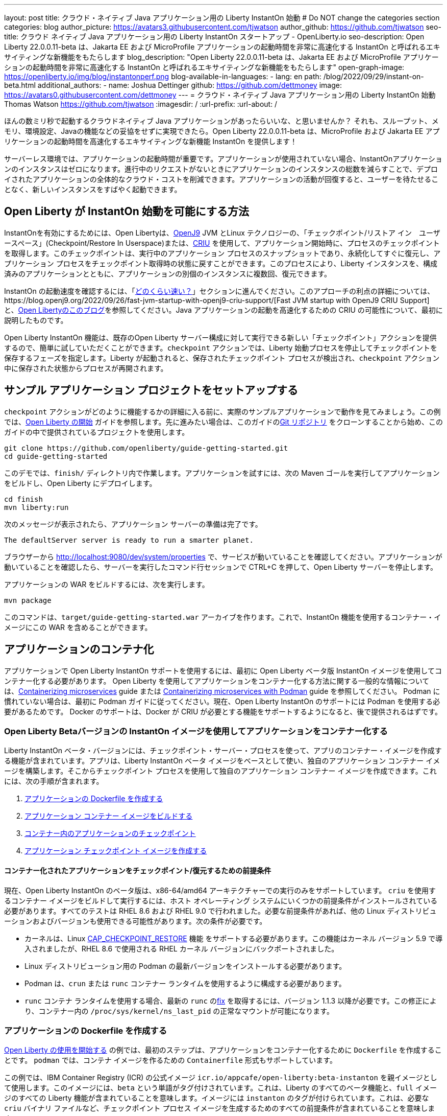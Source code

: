 ---
layout: post
title: クラウド・ネイティブ Java アプリケーション用の Liberty InstantOn 始動
# Do NOT change the categories section
categories: blog
author_picture: https://avatars3.githubusercontent.com/tjwatson
author_github: https://github.com/tjwatson
seo-title: クラウド ネイティブ Java アプリケーション用の Liberty InstantOn スタートアップ - OpenLiberty.io
seo-description: Open Liberty 22.0.0.11-beta は、Jakarta EE および MicroProfile アプリケーションの起動時間を非常に高速化する InstantOn と呼ばれるエキサイティングな新機能をもたらします
blog_description: "Open Liberty 22.0.0.11-beta は、Jakarta EE および MicroProfile アプリケーションの起動時間を非常に高速化する InstantOn と呼ばれるエキサイティングな新機能をもたらします"
open-graph-image: https://openliberty.io/img/blog/instantonperf.png
blog-available-in-languages:
- lang: en
  path: /blog/2022/09/29/instant-on-beta.html
additional_authors: 
- name: Joshua Dettinger
  github: https://github.com/dettmoney
  image: https://avatars0.githubusercontent.com/dettmoney
---
= クラウド・ネイティブ Java アプリケーション用の Liberty InstantOn 始動
Thomas Watson <https://github.com/tjwatson>
:imagesdir: /
:url-prefix:
:url-about: /

ほんの数ミリ秒で起動するクラウドネイティブ Java アプリケーションがあったらいいな、と思いませんか？ それも、スループット、メモリ、環境設定、Javaの機能などの妥協をせずに実現できたら。Open Liberty 22.0.0.11-beta は、MicroProfile および Jakarta EE アプリケーションの起動時間を高速化するエキサイティングな新機能 InstantOn を提供します！

サーバーレス環境では、アプリケーションの起動時間が重要です。アプリケーションが使用されていない場合、InstantOnアプリケーションのインスタンスはゼロになります。進行中のリクエストがないときにアプリケーションのインスタンスの総数を減らすことで、デプロイされたアプリケーションの全体的なクラウド・コストを削減できます。アプリケーションの活動が回復すると、ユーザーを待たせることなく、新しいインスタンスをすばやく起動できます。

== Open Liberty が InstantOn 始動を可能にする方法

InstantOnを有効にするためには、Open Libertyは、link:https://www.eclipse.org/openj9/[OpenJ9] JVM とLinux テクノロジーの、「チェックポイント/リストア イン　ユーザースペース」(Checkpoint/Restore In Userspace)または、link:https://criu.org/[CRIU] を使用して、アプリケーション開始時に、プロセスのチェックポイントを取得します。このチェックポイントは、実行中のアプリケーション プロセスのスナップショットであり、永続化してすぐに復元し、アプリケーション プロセスをチェックポイント取得時の状態に戻すことができます。このプロセスにより、Liberty インスタンスを、構成済みのアプリケーションとともに、アプリケーションの別個のインスタンスに複数回、復元できます。

InstantOn の起動速度を確認するには、「<<benchmark, どのくらい速い？>>」セクションに進んでください。このアプローチの利点の詳細については、https://blog.openj9.org/2022/09/26/fast-jvm-startup-with-openj9-criu-support/[Fast JVM startup with OpenJ9 CRIU Support] と、link:/blog/2020/02/12/faster-startup-Java-applications-criu.html[Open Libertyのこのブログ]を参照してください。Java アプリケーションの起動を高速化するための CRIU の可能性について、最初に説明したものです。

Open Liberty InstantOn 機能は、既存のOpen Liberty サーバー構成に対して実行できる新しい「チェックポイント」アクションを提供するので、簡単に試していただくことができます。`checkpoint` アクションでは、Liberty 始動プロセスを停止してチェックポイントを保存するフェーズを指定します。Liberty が起動されると、保存されたチェックポイント プロセスが検出され、`checkpoint` アクション中に保存された状態からプロセスが再開されます。

== サンプル アプリケーション プロジェクトをセットアップする


`checkpoint` アクションがどのように機能するかの詳細に入る前に、実際のサンプルアプリケーションで動作を見てみましょう。この例では、link:/guides/getting-started.html[Open Liberty の開始] ガイドを参照します。先に進みたい場合は、このガイドのlink:https://github.com/openliberty/guide-getting-started.git[Git リポジトリ] をクローンすることから始め、このガイドの中で提供されているプロジェクトを使用します。

[source]
----

git clone https://github.com/openliberty/guide-getting-started.git
cd guide-getting-started
----

このデモでは、`finish/` ディレクトリ内で作業します。アプリケーションを試すには、次の Maven ゴールを実行してアプリケーションをビルドし、Open Liberty にデプロイします。

[source]
----
cd finish
mvn liberty:run
----
次のメッセージが表示されたら、アプリケーション サーバーの準備は完了です。
[source]
----
The defaultServer server is ready to run a smarter planet.
----

ブラウザーから http://localhost:9080/dev/system/properties で、サービスが動いていることを確認してください。アプリケーションが動いていることを確認したら、サーバーを実行したコマンド行セッションで CTRL+C を押して、Open Liberty サーバーを停止します。

アプリケーションの WAR をビルドするには、次を実行します。
[source]
----
mvn package
----
このコマンドは、`target/guide-getting-started.war` アーカイブを作ります。これで、InstantOn 機能を使用するコンテナー・イメージにこの WAR を含めることができます。

== アプリケーションのコンテナ化

アプリケーションで Open Liberty InstantOn サポートを使用するには、最初に Open Liberty ベータ版 InstantOn イメージを使用してコンテナー化する必要があります。 Open Liberty を使用してアプリケーションをコンテナー化する方法に関する一般的な情報については、link:/guides/containerize.html[Containerizing microservices] guide または link:/guides/containerize-podman.html[Containerizing microservices with Podman] guide を参照してください。 Podman に慣れていない場合は、最初に Podman ガイドに従ってください。現在、Open Liberty InstantOn のサポートには Podman を使用する必要があるためです。 Docker のサポートは、Docker が CRIU が必要とする機能をサポートするようになると、後で提供されるはずです。

=== Open Liberty Betaバージョンの InstantOn イメージを使用してアプリケーションをコンテナー化する


Liberty InstantOn ベータ・バージョンには、チェックポイント・サーバー・プロセスを使って、アプリのコンテナー・イメージを作成する機能が含まれています。アプリは、Liberty InstantOn ベータ イメージをベースとして使い、独自のアプリケーション コンテナー イメージを構築します。そこからチェックポイント プロセスを使用して独自のアプリケーション コンテナー イメージを作成できます。これには、次の手順が含まれます。

1. <<dockerfile, アプリケーションの Dockerfile を作成する>>
2. <<app-image, アプリケーション コンテナー イメージをビルドする>>
3. <<checkpoint-app, コンテナー内のアプリケーションのチェックポイント>>
4. <<checkpoint-image, アプリケーション チェックポイント イメージを作成する>>

==== コンテナー化されたアプリケーションをチェックポイント/復元するための前提条件

現在、Open Liberty InstantOn のベータ版は、x86-64/amd64 アーキテクチャーでの実行のみをサポートしています。 `criu` を使用するコンテナー イメージをビルドして実行するには、ホスト オペレーティング システムにいくつかの前提条件がインストールされている必要があります。すべてのテストは RHEL 8.6 および RHEL 9.0 で行われました。必要な前提条件があれば、他の Linux ディストリビューションおよびバージョンも使用できる可能性があります。次の条件が必要です。

* カーネルは、Linux link:https://man7.org/linux/man-pages/man7/capabilities.7.html[CAP_CHECKPOINT_RESTORE] 機能 をサポートする必要があります。この機能はカーネル バージョン 5.9 で導入されましたが、RHEL 8.6 で使用される RHEL カーネル バージョンにバックポートされました。
* Linux ディストリビューション用の Podman の最新バージョンをインストールする必要があります。
* Podman は、`crun` または `runc` コンテナー ランタイムを使用するように構成する必要があります。
* `runc` コンテナ ランタイムを使用する場合、最新の `runc` のlink:https://github.com/opencontainers/runc/pull/3451[fix] を取得するには、バージョン 1.1.3 以降が必要です。この修正により、コンテナー内の `/proc/sys/kernel/ns_last_pid` の正常なマウントが可能になります。

[#dockerfile]
=== アプリケーションの Dockerfile を作成する

link:/guides/getting-started.html[Open Liberty の使用を開始する] の例では、最初のステップは、アプリケーションをコンテナー化するために `Dockerfile` を作成することです。 `podman` では、コンテナ イメージを作るための `Containerfile` 形式もサポートしています。

この例では、IBM Container Registry (ICR) の公式イメージ `icr.io/appcafe/open-liberty:beta-instanton` を親イメージとして使用します。このイメージには、`beta` という単語がタグ付けされています。これは、Liberty のすべてのベータ機能と、`full` イメージのすべての Liberty 機能が含まれていることを意味します。イメージには `instanton` のタグが付けられています。これは、必要な `criu` バイナリ ファイルなど、チェックポイント プロセス イメージを生成するためのすべての前提条件が含まれていることを意味します。

link:/guides/getting-started.html[Open Liberty の開始] のアプリケーションの  `Dockerfile` は、既に `finish/Dockerfile` にあります。既存の `finish/Dockerfile` を編集し、`FROM` 命令を変更して `icr.io/appcafe/open-liberty:beta-instanton` 親イメージを使用します。 `Dockerfile` を保存すると、次のようになります。

.Dockerfile
[source]
----
FROM icr.io/appcafe/open-liberty:beta-instanton

ARG VERSION=1.0
ARG REVISION=SNAPSHOT

LABEL \
  org.opencontainers.image.authors="Your Name" \
  org.opencontainers.image.vendor="IBM" \
  org.opencontainers.image.url="local" \
  org.opencontainers.image.source="https://github.com/OpenLiberty/guide-getting-started" \
  org.opencontainers.image.version="$VERSION" \
  org.opencontainers.image.revision="$REVISION" \
  vendor="Open Liberty" \
  name="system" \
  version="$VERSION-$REVISION" \
  summary="The system microservice from the Getting Started guide" \
  description="This image contains the system microservice running with the Open Liberty runtime."

COPY --chown=1001:0 src/main/liberty/config/ /config/
COPY --chown=1001:0 target/*.war /config/apps/

RUN configure.sh

----

[#app-image]
=== アプリケーション コンテナー イメージをビルドする

`criu` がチェックポイントを取得してプロセスを復元できるようにするには、`criu` バイナリに追加の link:https://access.redhat.com/documentation/en-us/red_hat_enterprise_linux_atomic_host/7/html/container_security_guide/linux_capabilities_and_seccomp[Linux 機能] 付与する必要があります。特に、Open Liberty の場合、`cap_checkpoint_restore` 、`cap_net_admin` 、および`cap_sys_ptrace` を付与する必要があります。 Open Liberty InstantOn ベータ イメージには、必要な機能が既に `criu` バイナリ ファイルに付与されている `criu` バイナリが含まれています。 criu バイナリが実行時に割り当てられた機能にアクセスできるようにするには、criu を実行しているコンテナーにも、起動時に必要な機能を付与する必要があります。これらの機能をコンテナーに付与するには、次の 2 つの方法のいずれかを使用します。

. `--privileged` オプションを使用して特権コンテナを使用する
. `--cap-add` オプションを使用して特定の機能を割り当てる

Docker を使用する場合、通常、デーモンには root 権限があります。この権限により、コンテナーを起動するときに要求された機能を付与できます。 Podman にはデーモンがないため、コンテナーを起動するユーザーは、必要な Linux 機能をコンテナーに付与する権限を持っている必要があります。 root として実行するか、`sudo` を使用して `podman` コマンドを実行すると、この権限が付与されます。この例では、root ユーザーとして `podman` コマンドを実行していることにします。

`root` 権限で実行したとすると、`podman build` コマンドを使用してコンテナー イメージをビルドできます。 `finish/` ディレクトリから次のコマンドを実行して、アプリケーションのコンテナー イメージをビルドします。

[source]
.アプリケーション コンテナー イメージをビルドする
----
podman build -t getting-started .
----

このコマンドは、`getting-started` コンテナー イメージを作成します。ただし、このコンテナー イメージには、InstantOn の起動に使用できるチェックポイント イメージ ファイルは含まれていません。次のコマンドを使用して、このアプリケーション コンテナー イメージを実行できます。

[source]
.アプリケーション コンテナを実行する
----
podman run --name getting-started --rm -p 9080:9080 getting-started
----

Liberty が開始されたことを示すメッセージが表示されるまでにかかる時間を記録して、コンテナーで実行されているサービスが立ち上がっているのを http://localhost:9080/dev/system/properties で確認してください。アプリケーションが動いているのが確認できたら、 `podman run` コマンドを実行したコマンドライン セッションで CTRL+C を押して、実行中のコンテナーを停止します。

[#checkpoint-app]
=== コンテナー内のアプリケーションのチェックポイント

Open Liberty には、始動プロセス中にチェックポイントが発生する可能性のある 3 つのフェーズがあります。

1. `features` - これは、チェックポイントが発生する可能性がある最も初期のフェーズです。チェックポイントは、構成済みの Open Liberty フィーチャーがすべて開始された後、インストール済みアプリケーションの処理が発生する前に発生します。
2. `deployment` - チェックポイントは、構成されたアプリケーション メタデータの処理後に発生します。アプリケーションに、アプリケーションの起動の一部として実行されるコンポーネントがある場合、アプリケーションからコードを実行する前にチェックポイントが取得されます。
3. `applications` - これは、チェックポイントが発生する可能性がある最後のフェーズであるため、アプリケーション インスタンスを復元する際の起動時間が最速になる可能性があります。チェックポイントは、構成済みのすべてのアプリケーションが開始済みとして報告された後に発生します。このフェーズは、アプリケーションの着信要求をリッスンするためにポートを開く前に発生します。

通常、`applications` フェーズでは、アプリケーションの起動時間が最も短くなりますが、サーバー プロセスのチェックポイントが発生する前に一部のアプリケーション コードが実行される可能性もあります。これは、アプリケーションの複数の同時インスタンスに復元されるべきではない状態をアプリケーションが保持している場合、チェックポイント プロセスを復元するときに望ましくない動作を引き起こす可能性があります。たとえば、チェックポイントが取得される前にデータベースなどの外部リソースに接続すると、同じ接続を複数回復元しようとするため、そのようなプロセスの多くのインスタンスの復元に失敗します。ただし、アプリケーションの初期化でデータベース接続を開くなどの操作が実行されない場合は、チェックポイントに `applications` フェーズを使用できる場合があります。

アプリケーション コンテナー イメージをビルドしたら、それを使用して、前述のチェックポイント フェーズ (`features` , `deployment` , `applications` ) のいずれかでアプリケーション プロセスをチェックポイントできます。 `podman run` に `--env` オプションを使用して、`WLP_CHECKPOINT` の値を使用可能なチェックポイント フェーズの 1 つに設定することで、チェックポイントのフェーズを指定できます。この例では、次の `podman` コマンドを実行して `applications` フェーズを使用します。

.コンテナーでチェックポイントを実行する
[source]
----
podman run \
  --name getting-started-checkpoint-container \
  --privileged \
  --env WLP_CHECKPOINT=applications \
  getting-started
----

- コンテナー内で `criu` チェックポイントを実行するには、`--privileged` オプションが必要です。
- `WLP_CHECKPOINT` 環境変数は、チェックポイント フェーズを指定するために使用されます。開始例の場合、`applications` チェックポイント フェーズが最速の復元時間を提供します。

これにより、Open Liberty で実行されているアプリケーションでコンテナーが開始されます。 Open Liberty の開始後、`WLP_CHECKPOINT` 環境変数で指定されたフェーズでチェックポイントが実行されます。コンテナ プロセス データが永続化された後、コンテナは停止し、チェックポイント プロセス データを含む停止中のコンテナが残ります。出力は次のようになります。

.Process checkpoint output
[source]
----
Performing checkpoint --at=applications

Launching defaultServer (Open Liberty 22.0.0.11-beta/wlp-1.0.69.cl221020220912-1100) on Eclipse OpenJ9 VM, version 17.0.5-ea+2 (en_US)
CWWKE0953W: This version of Open Liberty is an unsupported early release version.
[AUDIT   ] CWWKE0001I: The server defaultServer has been launched.
[AUDIT   ] CWWKG0093A: Processing configuration drop-ins resource: /opt/ol/wlp/usr/servers/defaultServer/configDropins/defaults/checkpoint.xml
[AUDIT   ] CWWKG0093A: Processing configuration drop-ins resource: /opt/ol/wlp/usr/servers/defaultServer/configDropins/defaults/keystore.xml
[AUDIT   ] CWWKG0093A: Processing configuration drop-ins resource: /opt/ol/wlp/usr/servers/defaultServer/configDropins/defaults/open-default-port.xml
[AUDIT   ] CWWKZ0058I: Monitoring dropins for applications.
[AUDIT   ] CWWKT0016I: Web application available (default_host): http://f5edff273d9c:9080/ibm/api/
[AUDIT   ] CWWKT0016I: Web application available (default_host): http://f5edff273d9c:9080/metrics/
[AUDIT   ] CWWKT0016I: Web application available (default_host): http://f5edff273d9c:9080/health/
[AUDIT   ] CWWKT0016I: Web application available (default_host): http://f5edff273d9c:9080/dev/
[AUDIT   ] CWWKZ0001I: Application guide-getting-started started in 0.986 seconds.
[AUDIT   ] CWWKC0451I: A server checkpoint was requested. When the checkpoint completes, the server stops.


----

現在、このプロセスは `podman build` ステップの一部として実行できません。これは、Podman (および Docker) が、`criu` がプロセス チェックポイントを実行するために必要な Linux 機能をコンテナー イメージ ビルドに付与する方法を提供していないためです。

[#checkpoint-image]
=== アプリケーション チェックポイント イメージを作成する

ここまでで、getting-started-checkpoint-container という名前の停止済みコンテナーに、getting-started アプリケーションのチェックポイント プロセス データを作成して保存しました。最後の手順は、チェックポイント プロセス データを含む新しいコンテナー イメージを作成することです。このコンテナー イメージが開始されると、チェックポイントが作成された時点からアプリケーション プロセスが再開され、InstantOn アプリケーションが作成されます。次の `podman commit` を実行して、新しいイメージを作成できます。

.チェックポイントをイメージにコミットする
[source]
----
podman commit getting-started-checkpoint-container getting-started-instanton
----

これで、`getting-started` と `getting-started-instanton` という名前の 2 つのアプリケーション イメージが作成されました。 `getting-started-instanton` コンテナー イメージを使用してコンテナーを開始すると、元の `getting-started` イメージよりも起動時間が大幅に短縮されます。

== Instanton アプリケーション イメージの実行

通常、アプリケーション コンテナーは、次のようなコマンドを使用してアプリケーション コンテナー イメージから開始できます

[source]
----
podman run --rm -p 9080:9080 getting-started-instanton
----

ただし、このコマンドは失敗します。これは、`criu` がコンテナー内のプロセスを復元できるようにするために昇格された特権が必要になるためです。 Liberty がチェックポイント プロセスの復元に失敗すると、チェックポイント イメージなしで起動することによって回復し、次のメッセージをログに記録します。

[source]
----
CWWKE0957I: Restoring the checkpoint server process failed. Check the /logs/checkpoint/restore.log log to determine why the checkpoint process was not restored. Launching the server without using the checkpoint image.
----

=== `--privileged` オプションで実行

利用可能なすべての必要な特権を付与するには、次のコマンドで特権コンテナーを起動することを選択できます。

[source]
----
podman run --rm --privileged -p 9080:9080 getting-started-instanton
----

成功すると、次のような出力が表示されます。

[source]
----
[AUDIT   ] CWWKZ0001I: Application guide-getting-started started in 0.059 seconds.
[AUDIT   ] CWWKC0452I: The Liberty server process resumed operation from a checkpoint in 0.088 seconds.
[AUDIT   ] CWWKF0012I: The server installed the following features: [cdi-3.0, checkpoint-1.0, concurrent-2.0, distributedMap-1.0, jndi-1.0, json-1.0, jsonb-2.0, jsonp-2.0, monitor-1.0, mpConfig-3.0, mpHealth-4.0, mpMetrics-4.0, restfulWS-3.0, restfulWSClient-3.0, servlet-5.0, ssl-1.0, transportSecurity-1.0].
[AUDIT   ] CWWKF0011I: The defaultServer server is ready to run a smarter planet. The defaultServer server started in 0.098 seconds.
----

=== 特権のないコンテナーで実行する

上記では、`--privileged`で、完全に特権のあるコンテナーの例をご紹介しましたが、実は、コンテナーに全部の特権を与えることはお勧めしません。ベスト プラクティスは、昇格された特権をコンテナーの実行に必要なものだけに減らすことです。次のコマンドを使用して、完全な `--privileged` コンテナを実行せずに、コンテナに必要な権限を付与できます:

.podman run with unconfined --security-opt options
[source]
----
podman run \
  --rm \
  --cap-add=CHECKPOINT_RESTORE \
  --cap-add=NET_ADMIN \
  --cap-add=SYS_PTRACE \
  --security-opt seccomp=unconfined \
  --security-opt systempaths=unconfined \
  --security-opt apparmor=unconfined \
  -p 9080:9080 \
  getting-started-instanton
----

`--cap-add` オプションは、`criu` が必要とする 3 つの Linux 機能をコンテナーに付与します。 `--security-opt` オプションは、必要なシステム コールへの `criu` アクセスと、ホストからの `/proc/sys/kernel/ns_last_pid` へのアクセスを許可するために必要です。

=== セキュリティが制限された非特権コンテナーでの実行

`unconfined` を使用する `--security-opt` オプションの必要性を減らすと、チェックポイント プロセスをさらに簡素化できます。デフォルトでは、`podman` は `criu` が必要とするすべてのシステム コールへのアクセスを許可していません。 (ファイル `/usr/share/containers/seccomp.json` にデフォルトの値が指定されています)　まず、`criu` がコンテナーに必要とするすべてのシステム コールを許可するような、追加の構成ファイルを作る必要があります。次に、ホスト `/proc/sys/kernel/ns_last_pid` をマウントする必要があります。次のコマンドを使用して、これらの両方の手順を実行できます。

.--security-opt を制限してpodmanを実行した場合
[source]
----
podman run \
  --rm \
  --cap-add=CHECKPOINT_RESTORE \
  --cap-add=NET_ADMIN \
  --cap-add=SYS_PTRACE \
  --security-opt seccomp=criuRequiredSysCalls.json \
  -v /proc/sys/kernel/ns_last_pid:/proc/sys/kernel/ns_last_pid \
  -p 9080:9080 \
  getting-started-instanton
----

`--security-opt seccomp=` オプションは、<<sys-calls-json,`criuRequiredSysCalls.json`>> というファイルを参照します。このファイルは、`criu` が必要とするシステム コールを指定します。
`-v` オプションは、コンテナによるアクセスのためにホスト `/proc/sys/kernel/ns_last_pid` をマウントします。

Linux ディストリビューションによっては、Podman はデフォルトで `runc` または `crun` を使用する場合があります。 Podman インストール用に構成されているコンテナー ランタイムを確認するには、コマンド `podman info` を実行し、`ociRuntime` セクションを確認します。 `runc` を使用する場合は、バージョン 1.1.3 以降を使用していることを確認してください。この方法が機能するには、1.1.3 以降のバージョンの `runc` が必要です。

RHEL 8.6 または RHEL 9.0 インストールがどの程度最新のものであるかによっては、`criuRequiredSysCalls.json` を指定するための `--security-opt` が必要でない場合があります。執筆時点では、RHEL 8.6 および RHEL 9.0 の最新バージョンには、デフォルトで起動するコンテナーに必要なシステム コールを許可する Podman が含まれています。このデフォルトにより、`--security-opt seccomp=criuRequiredSysCalls.json` の指定が不要になります。

[#sys-calls-json]
[source,json]
.criuRequiredSysCalls.json
----
{
	"defaultAction": "SCMP_ACT_ERRNO",
	"defaultErrnoRet": 1,
	"archMap": [
		{
			"architecture": "SCMP_ARCH_X86_64",
			"subArchitectures": [
				"SCMP_ARCH_X86",
				"SCMP_ARCH_X32"
			]
		},
		{
			"architecture": "SCMP_ARCH_AARCH64",
			"subArchitectures": [
				"SCMP_ARCH_ARM"
			]
		},
		{
			"architecture": "SCMP_ARCH_MIPS64",
			"subArchitectures": [
				"SCMP_ARCH_MIPS",
				"SCMP_ARCH_MIPS64N32"
			]
		},
		{
			"architecture": "SCMP_ARCH_MIPS64N32",
			"subArchitectures": [
				"SCMP_ARCH_MIPS",
				"SCMP_ARCH_MIPS64"
			]
		},
		{
			"architecture": "SCMP_ARCH_MIPSEL64",
			"subArchitectures": [
				"SCMP_ARCH_MIPSEL",
				"SCMP_ARCH_MIPSEL64N32"
			]
		},
		{
			"architecture": "SCMP_ARCH_MIPSEL64N32",
			"subArchitectures": [
				"SCMP_ARCH_MIPSEL",
				"SCMP_ARCH_MIPSEL64"
			]
		},
		{
			"architecture": "SCMP_ARCH_S390X",
			"subArchitectures": [
				"SCMP_ARCH_S390"
			]
		},
		{
			"architecture": "SCMP_ARCH_RISCV64",
			"subArchitectures": null
		}
	],
	"syscalls": [
		{
			"names": [
				"accept",
				"accept4",
				"access",
				"adjtimex",
				"alarm",
				"bind",
				"brk",
				"capget",
				"capset",
				"chdir",
				"chmod",
				"chown",
				"chown32",
				"clock_adjtime",
				"clock_adjtime64",
				"clock_getres",
				"clock_getres_time64",
				"clock_gettime",
				"clock_gettime64",
				"clock_nanosleep",
				"clock_nanosleep_time64",
				"close",
				"close_range",
				"connect",
				"copy_file_range",
				"creat",
				"dup",
				"dup2",
				"dup3",
				"epoll_create",
				"epoll_create1",
				"epoll_ctl",
				"epoll_ctl_old",
				"epoll_pwait",
				"epoll_pwait2",
				"epoll_wait",
				"epoll_wait_old",
				"eventfd",
				"eventfd2",
				"execve",
				"execveat",
				"exit",
				"exit_group",
				"faccessat",
				"faccessat2",
				"fadvise64",
				"fadvise64_64",
				"fallocate",
				"fanotify_mark",
				"fchdir",
				"fchmod",
				"fchmodat",
				"fchown",
				"fchown32",
				"fchownat",
				"fcntl",
				"fcntl64",
				"fdatasync",
				"fgetxattr",
				"flistxattr",
				"flock",
				"fork",
				"fremovexattr",
				"fsetxattr",
				"fstat",
				"fstat64",
				"fstatat64",
				"fstatfs",
				"fstatfs64",
				"fsync",
				"ftruncate",
				"ftruncate64",
				"futex",
				"futex_time64",
				"futex_waitv",
				"futimesat",
				"getcpu",
				"getcwd",
				"getdents",
				"getdents64",
				"getegid",
				"getegid32",
				"geteuid",
				"geteuid32",
				"getgid",
				"getgid32",
				"getgroups",
				"getgroups32",
				"getitimer",
				"getpeername",
				"getpgid",
				"getpgrp",
				"getpid",
				"getppid",
				"getpriority",
				"getrandom",
				"getresgid",
				"getresgid32",
				"getresuid",
				"getresuid32",
				"getrlimit",
				"get_robust_list",
				"getrusage",
				"getsid",
				"getsockname",
				"getsockopt",
				"get_thread_area",
				"gettid",
				"gettimeofday",
				"getuid",
				"getuid32",
				"getxattr",
				"inotify_add_watch",
				"inotify_init",
				"inotify_init1",
				"inotify_rm_watch",
				"io_cancel",
				"ioctl",
				"io_destroy",
				"io_getevents",
				"io_pgetevents",
				"io_pgetevents_time64",
				"ioprio_get",
				"ioprio_set",
				"io_setup",
				"io_submit",
				"io_uring_enter",
				"io_uring_register",
				"io_uring_setup",
				"ipc",
				"kill",
				"landlock_add_rule",
				"landlock_create_ruleset",
				"landlock_restrict_self",
				"lchown",
				"lchown32",
				"lgetxattr",
				"link",
				"linkat",
				"listen",
				"listxattr",
				"llistxattr",
				"_llseek",
				"lremovexattr",
				"lseek",
				"lsetxattr",
				"lstat",
				"lstat64",
				"madvise",
				"membarrier",
				"memfd_create",
				"memfd_secret",
				"mincore",
				"mkdir",
				"mkdirat",
				"mknod",
				"mknodat",
				"mlock",
				"mlock2",
				"mlockall",
				"mmap",
				"mmap2",
				"mprotect",
				"mq_getsetattr",
				"mq_notify",
				"mq_open",
				"mq_timedreceive",
				"mq_timedreceive_time64",
				"mq_timedsend",
				"mq_timedsend_time64",
				"mq_unlink",
				"mremap",
				"msgctl",
				"msgget",
				"msgrcv",
				"msgsnd",
				"msync",
				"munlock",
				"munlockall",
				"munmap",
				"nanosleep",
				"newfstatat",
				"_newselect",
				"open",
				"openat",
				"openat2",
				"pause",
				"pidfd_open",
				"pidfd_send_signal",
				"pipe",
				"pipe2",
				"poll",
				"ppoll",
				"ppoll_time64",
				"prctl",
				"pread64",
				"preadv",
				"preadv2",
				"prlimit64",
				"process_mrelease",
				"pselect6",
				"pselect6_time64",
				"pwrite64",
				"pwritev",
				"pwritev2",
				"read",
				"readahead",
				"readlink",
				"readlinkat",
				"readv",
				"recv",
				"recvfrom",
				"recvmmsg",
				"recvmmsg_time64",
				"recvmsg",
				"remap_file_pages",
				"removexattr",
				"rename",
				"renameat",
				"renameat2",
				"restart_syscall",
				"rmdir",
				"rseq",
				"rt_sigaction",
				"rt_sigpending",
				"rt_sigprocmask",
				"rt_sigqueueinfo",
				"rt_sigreturn",
				"rt_sigsuspend",
				"rt_sigtimedwait",
				"rt_sigtimedwait_time64",
				"rt_tgsigqueueinfo",
				"sched_getaffinity",
				"sched_getattr",
				"sched_getparam",
				"sched_get_priority_max",
				"sched_get_priority_min",
				"sched_getscheduler",
				"sched_rr_get_interval",
				"sched_rr_get_interval_time64",
				"sched_setaffinity",
				"sched_setattr",
				"sched_setparam",
				"sched_setscheduler",
				"sched_yield",
				"seccomp",
				"select",
				"semctl",
				"semget",
				"semop",
				"semtimedop",
				"semtimedop_time64",
				"send",
				"sendfile",
				"sendfile64",
				"sendmmsg",
				"sendmsg",
				"sendto",
				"setfsgid",
				"setfsgid32",
				"setfsuid",
				"setfsuid32",
				"setgid",
				"setgid32",
				"setgroups",
				"setgroups32",
				"setitimer",
				"setpgid",
				"setpriority",
				"setregid",
				"setregid32",
				"setresgid",
				"setresgid32",
				"setresuid",
				"setresuid32",
				"setreuid",
				"setreuid32",
				"setrlimit",
				"set_robust_list",
				"setsid",
				"setsockopt",
				"set_thread_area",
				"set_tid_address",
				"setuid",
				"setuid32",
				"setxattr",
				"shmat",
				"shmctl",
				"shmdt",
				"shmget",
				"shutdown",
				"sigaltstack",
				"signalfd",
				"signalfd4",
				"sigprocmask",
				"sigreturn",
				"socket",
				"socketcall",
				"socketpair",
				"splice",
				"stat",
				"stat64",
				"statfs",
				"statfs64",
				"statx",
				"symlink",
				"symlinkat",
				"sync",
				"sync_file_range",
				"syncfs",
				"sysinfo",
				"tee",
				"tgkill",
				"time",
				"timer_create",
				"timer_delete",
				"timer_getoverrun",
				"timer_gettime",
				"timer_gettime64",
				"timer_settime",
				"timer_settime64",
				"timerfd_create",
				"timerfd_gettime",
				"timerfd_gettime64",
				"timerfd_settime",
				"timerfd_settime64",
				"times",
				"tkill",
				"truncate",
				"truncate64",
				"ugetrlimit",
				"umask",
				"uname",
				"unlink",
				"unlinkat",
				"utime",
				"utimensat",
				"utimensat_time64",
				"utimes",
				"vfork",
				"vmsplice",
				"wait4",
				"waitid",
				"waitpid",
				"write",
				"writev",
				"arch_prctl",
				"chroot",
				"clone",
				"clone3",
				"fallocate",
				"fanotify_init",
				"fsconfig",
				"fsmount",
				"fsopen",
				"guarded_storage",
				"kcmp",
				"lseek",
				"mmap",
				"mount",
				"open",
				"open_by_handle_at",
				"openat",
				"pivot_root",
				"preadv",
				"process_vm_readv",
				"ptrace",
				"readdir",
				"s390_runtime_instr",
				"setns",
				"sigaction",
				"signal",
				"syscall",
				"umount",
				"umount2",
				"unshare",
				"userfaultfd",
				"wait"
			],
			"action": "SCMP_ACT_ALLOW"
		},
		{
			"names": [
				"process_vm_readv",
				"process_vm_writev",
				"ptrace"
			],
			"action": "SCMP_ACT_ALLOW",
			"includes": {
				"minKernel": "4.8"
			}
		},
		{
			"names": [
				"personality"
			],
			"action": "SCMP_ACT_ALLOW",
			"args": [
				{
					"index": 0,
					"value": 0,
					"op": "SCMP_CMP_EQ"
				}
			]
		},
		{
			"names": [
				"personality"
			],
			"action": "SCMP_ACT_ALLOW",
			"args": [
				{
					"index": 0,
					"value": 8,
					"op": "SCMP_CMP_EQ"
				}
			]
		},
		{
			"names": [
				"personality"
			],
			"action": "SCMP_ACT_ALLOW",
			"args": [
				{
					"index": 0,
					"value": 131072,
					"op": "SCMP_CMP_EQ"
				}
			]
		},
		{
			"names": [
				"personality"
			],
			"action": "SCMP_ACT_ALLOW",
			"args": [
				{
					"index": 0,
					"value": 131080,
					"op": "SCMP_CMP_EQ"
				}
			]
		},
		{
			"names": [
				"personality"
			],
			"action": "SCMP_ACT_ALLOW",
			"args": [
				{
					"index": 0,
					"value": 4294967295,
					"op": "SCMP_CMP_EQ"
				}
			]
		},
		{
			"names": [
				"sync_file_range2",
				"swapcontext"
			],
			"action": "SCMP_ACT_ALLOW",
			"includes": {
				"arches": [
					"ppc64le"
				]
			}
		},
		{
			"names": [
				"arm_fadvise64_64",
				"arm_sync_file_range",
				"sync_file_range2",
				"breakpoint",
				"cacheflush",
				"set_tls"
			],
			"action": "SCMP_ACT_ALLOW",
			"includes": {
				"arches": [
					"arm",
					"arm64"
				]
			}
		},
		{
			"names": [
				"arch_prctl"
			],
			"action": "SCMP_ACT_ALLOW",
			"includes": {
				"arches": [
					"amd64",
					"x32"
				]
			}
		},
		{
			"names": [
				"modify_ldt"
			],
			"action": "SCMP_ACT_ALLOW",
			"includes": {
				"arches": [
					"amd64",
					"x32",
					"x86"
				]
			}
		},
		{
			"names": [
				"s390_pci_mmio_read",
				"s390_pci_mmio_write",
				"s390_runtime_instr"
			],
			"action": "SCMP_ACT_ALLOW",
			"includes": {
				"arches": [
					"s390",
					"s390x"
				]
			}
		},
		{
			"names": [
				"riscv_flush_icache"
			],
			"action": "SCMP_ACT_ALLOW",
			"includes": {
				"arches": [
					"riscv64"
				]
			}
		},
		{
			"names": [
				"open_by_handle_at"
			],
			"action": "SCMP_ACT_ALLOW",
			"includes": {
				"caps": [
					"CAP_DAC_READ_SEARCH"
				]
			}
		},
		{
			"names": [
				"bpf",
				"clone",
				"clone3",
				"fanotify_init",
				"fsconfig",
				"fsmount",
				"fsopen",
				"fspick",
				"lookup_dcookie",
				"mount",
				"mount_setattr",
				"move_mount",
				"name_to_handle_at",
				"open_tree",
				"perf_event_open",
				"quotactl",
				"quotactl_fd",
				"setdomainname",
				"sethostname",
				"setns",
				"syslog",
				"umount",
				"umount2",
				"unshare"
			],
			"action": "SCMP_ACT_ALLOW",
			"includes": {
				"caps": [
					"CAP_SYS_ADMIN"
				]
			}
		},
		{
			"names": [
				"clone"
			],
			"action": "SCMP_ACT_ALLOW",
			"args": [
				{
					"index": 0,
					"value": 2114060288,
					"op": "SCMP_CMP_MASKED_EQ"
				}
			],
			"excludes": {
				"caps": [
					"CAP_SYS_ADMIN"
				],
				"arches": [
					"s390",
					"s390x"
				]
			}
		},
		{
			"names": [
				"clone"
			],
			"action": "SCMP_ACT_ALLOW",
			"args": [
				{
					"index": 1,
					"value": 2114060288,
					"op": "SCMP_CMP_MASKED_EQ"
				}
			],
			"comment": "s390 parameter ordering for clone is different",
			"includes": {
				"arches": [
					"s390",
					"s390x"
				]
			},
			"excludes": {
				"caps": [
					"CAP_SYS_ADMIN"
				]
			}
		},
		{
			"names": [
				"clone3"
			],
			"action": "SCMP_ACT_ERRNO",
			"errnoRet": 38,
			"excludes": {
				"caps": [
					"CAP_SYS_ADMIN"
				]
			}
		},
		{
			"names": [
				"reboot"
			],
			"action": "SCMP_ACT_ALLOW",
			"includes": {
				"caps": [
					"CAP_SYS_BOOT"
				]
			}
		},
		{
			"names": [
				"chroot"
			],
			"action": "SCMP_ACT_ALLOW",
			"includes": {
				"caps": [
					"CAP_SYS_CHROOT"
				]
			}
		},
		{
			"names": [
				"delete_module",
				"init_module",
				"finit_module"
			],
			"action": "SCMP_ACT_ALLOW",
			"includes": {
				"caps": [
					"CAP_SYS_MODULE"
				]
			}
		},
		{
			"names": [
				"acct"
			],
			"action": "SCMP_ACT_ALLOW",
			"includes": {
				"caps": [
					"CAP_SYS_PACCT"
				]
			}
		},
		{
			"names": [
				"kcmp",
				"pidfd_getfd",
				"process_madvise",
				"process_vm_readv",
				"process_vm_writev",
				"ptrace"
			],
			"action": "SCMP_ACT_ALLOW",
			"includes": {
				"caps": [
					"CAP_SYS_PTRACE"
				]
			}
		},
		{
			"names": [
				"iopl",
				"ioperm"
			],
			"action": "SCMP_ACT_ALLOW",
			"includes": {
				"caps": [
					"CAP_SYS_RAWIO"
				]
			}
		},
		{
			"names": [
				"settimeofday",
				"stime",
				"clock_settime"
			],
			"action": "SCMP_ACT_ALLOW",
			"includes": {
				"caps": [
					"CAP_SYS_TIME"
				]
			}
		},
		{
			"names": [
				"vhangup"
			],
			"action": "SCMP_ACT_ALLOW",
			"includes": {
				"caps": [
					"CAP_SYS_TTY_CONFIG"
				]
			}
		},
		{
			"names": [
				"get_mempolicy",
				"mbind",
				"set_mempolicy"
			],
			"action": "SCMP_ACT_ALLOW",
			"includes": {
				"caps": [
					"CAP_SYS_NICE"
				]
			}
		},
		{
			"names": [
				"syslog"
			],
			"action": "SCMP_ACT_ALLOW",
			"includes": {
				"caps": [
					"CAP_SYSLOG"
				]
			}
		}
	]
}
----

[#benchmark]
== どのくらい速い？

InstantOnで起動時間がどのように短縮されるかを示すために、複数のアプリケーションをテストしましたか?

* link:https://github.com/HotswapProjects/pingperf-quarkus/[Pingperf] 
は、一つのREST エンドポイントをもつ非常に単純な ping タイプのアプリケーションです。
* link:https://github.com/johnaohara/quarkusRestCrudDemo/[Rest crud] は、
もう少し複雑なアプリで、JPA とリモート データベースを扱います。
* link:https://github.com/blueperf/acmeair-mainservice-java#acme-air-main-service---javaliberty/[AcmeAir Microservice Main] は、MicroProfile 機能を利用します。 

この実験は、24 コアの システムで実行されました。 「taskset -c」を使用して、コンテナーで実行されている Liberty プロセスに 4 つの CPU を割り当てました。 InstantOn の時間は、「アプリケーション」チェックポイント フェーズを使用して取得されました。起動時間は、Liberty サーバーの起動が開始されてから、messages.logの中の、**"The <server name> server is ready to run a smarter planet."**が表示されるまでの「サーバーが要求を受け入れる準備ができるまでの時間」を測定します。コンテナ自体の起動にかかる時間は除外されています。下記の図では、上記のアプリケーションで、InstantOnを使ったときと、使わなかったときの起動時間の比較をミリ秒単位で示しています。これらの結果は、環境や、システムに導入されているハードウェアとソフトウェアなど、様々な要因に依って異なりますが、低い数値（短い時間で立ち上がる）ほうが、良いパフォーマンスだと評価できます。

image::img/blog/instantonperf.png[Startup Performance,width=70%,align="center"]

InstantOn は、アプリケーションに応じて最大 90% の大幅なスタートアップ節約を提供します。すべてのアプリケーションが同じではないため、アプリケーションによって結果は異なります。

== 次はどんな機能が期待できるでしょうか?

このブログ投稿では、Open Liberty InstantOn ベータ版を使用して、InstantOn 起動時間でアプリケーション コンテナー イメージを生成する方法について詳しく説明しました。このサポートは現在、Liberty webProfile-8.0、webProfile-9.1、microProfile-4.1、および microProfile-5.0 の機能の一部として組み込まれている Open Liberty 機能のみでサポートされています。これを拡張して webProfile と microProfile の将来のバージョンを含め、Jakarta フル プロファイル機能 (jakarta-8.0、jakarta-9.1、jakarta-10.0 など) まで、サポートを拡張したいと考えています。

InstantOn を使用すると、オプションとして scale-to-zero を使用してデプロイできる非常に高速な起動アプリケーション コンテナーを構築できます。 Knative などのアプリケーションをゼロに自動スケーリングできるテクノロジーを使用して、Red Hat OpenShift Container Platform (OCP) や Kubernetes (k8s) などのクラウド環境に Open Liberty InstantOn をデプロイすることができます。今後のブログ記事で、みなさんにご説明するのを楽しみにしています。
// // // // // // // //
// LINKS
//
// OpenLiberty.io site links:
// link:/guides/microprofile-rest-client.html[Consuming RESTful Java microservices]
// 
// Off-site links:
// link:https://openapi-generator.tech/docs/installation#jar[Download Instructions]
//
// // // // // // // //

